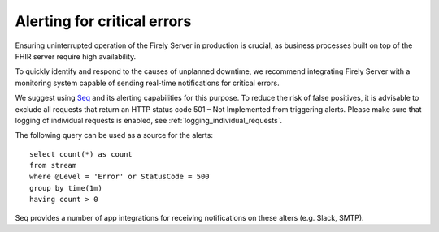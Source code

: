 .. _upgrade:

Alerting for critical errors
============================

Ensuring uninterrupted operation of the Firely Server in production is crucial, as business processes built on top of the FHIR server require high availability.

To quickly identify and respond to the causes of unplanned downtime, we recommend integrating Firely Server with a monitoring system capable of sending real-time notifications for critical errors.

We suggest using `Seq <https://docs.datalust.co/docs/alerts>`_ and its alerting capabilities for this purpose. To reduce the risk of false positives, it is advisable to exclude all requests that return an HTTP status code 501 – Not Implemented from triggering alerts.
Please make sure that logging of individual requests is enabled, see :ref:`logging_individual_requests`.

The following query can be used as a source for the alerts::

   select count(*) as count
   from stream
   where @Level = 'Error' or StatusCode = 500
   group by time(1m)
   having count > 0

Seq provides a number of app integrations for receiving notifications on these alters (e.g. Slack, SMTP).




